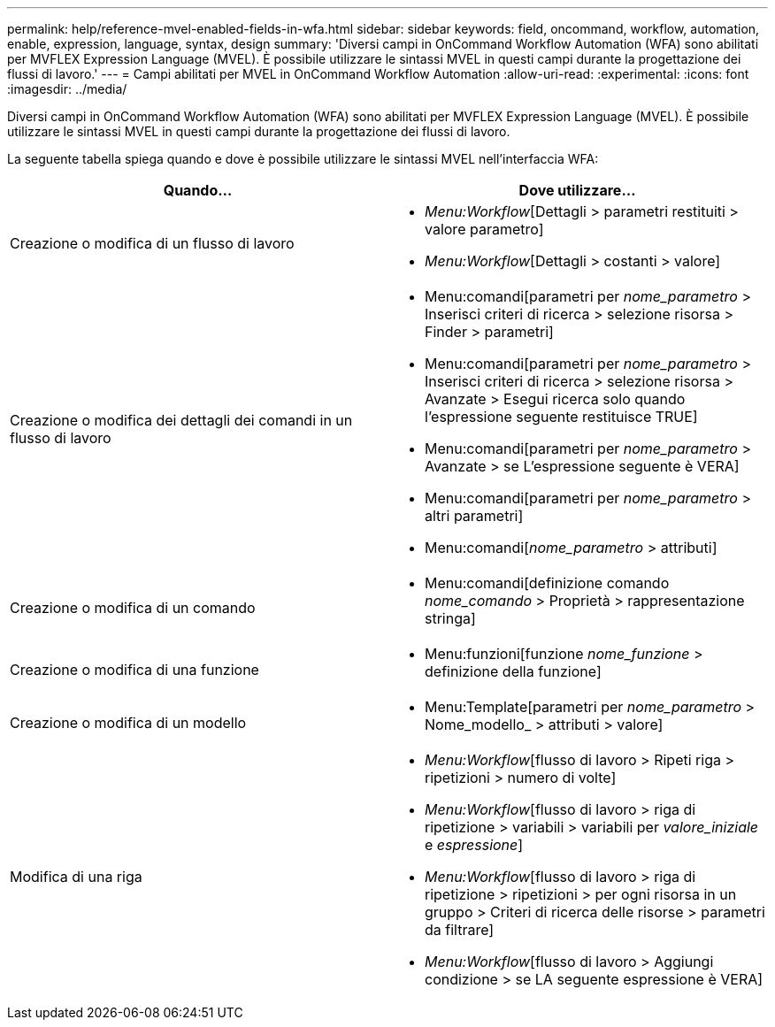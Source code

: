 ---
permalink: help/reference-mvel-enabled-fields-in-wfa.html 
sidebar: sidebar 
keywords: field, oncommand, workflow, automation, enable, expression, language, syntax, design 
summary: 'Diversi campi in OnCommand Workflow Automation (WFA) sono abilitati per MVFLEX Expression Language (MVEL). È possibile utilizzare le sintassi MVEL in questi campi durante la progettazione dei flussi di lavoro.' 
---
= Campi abilitati per MVEL in OnCommand Workflow Automation
:allow-uri-read: 
:experimental: 
:icons: font
:imagesdir: ../media/


[role="lead"]
Diversi campi in OnCommand Workflow Automation (WFA) sono abilitati per MVFLEX Expression Language (MVEL). È possibile utilizzare le sintassi MVEL in questi campi durante la progettazione dei flussi di lavoro.

La seguente tabella spiega quando e dove è possibile utilizzare le sintassi MVEL nell'interfaccia WFA:

[cols="2*"]
|===
| Quando... | Dove utilizzare... 


 a| 
Creazione o modifica di un flusso di lavoro
 a| 
* _Menu:Workflow_[Dettagli > parametri restituiti > valore parametro]
* _Menu:Workflow_[Dettagli > costanti > valore]




 a| 
Creazione o modifica dei dettagli dei comandi in un flusso di lavoro
 a| 
* Menu:comandi[parametri per _nome_parametro_ > Inserisci criteri di ricerca > selezione risorsa > Finder > parametri]
* Menu:comandi[parametri per _nome_parametro_ > Inserisci criteri di ricerca > selezione risorsa > Avanzate > Esegui ricerca solo quando l'espressione seguente restituisce TRUE]
* Menu:comandi[parametri per _nome_parametro_ > Avanzate > se L'espressione seguente è VERA]
* Menu:comandi[parametri per _nome_parametro_ > altri parametri]
* Menu:comandi[_nome_parametro_ > attributi]




 a| 
Creazione o modifica di un comando
 a| 
* Menu:comandi[definizione comando _nome_comando_ > Proprietà > rappresentazione stringa]




 a| 
Creazione o modifica di una funzione
 a| 
* Menu:funzioni[funzione _nome_funzione_ > definizione della funzione]




 a| 
Creazione o modifica di un modello
 a| 
* Menu:Template[parametri per _nome_parametro_ > Nome_modello_ > attributi > valore]




 a| 
Modifica di una riga
 a| 
* _Menu:Workflow_[flusso di lavoro > Ripeti riga > ripetizioni > numero di volte]
* _Menu:Workflow_[flusso di lavoro > riga di ripetizione > variabili > variabili per _valore_iniziale_ e _espressione_]
* _Menu:Workflow_[flusso di lavoro > riga di ripetizione > ripetizioni > per ogni risorsa in un gruppo > Criteri di ricerca delle risorse > parametri da filtrare]
* _Menu:Workflow_[flusso di lavoro > Aggiungi condizione > se LA seguente espressione è VERA]


|===